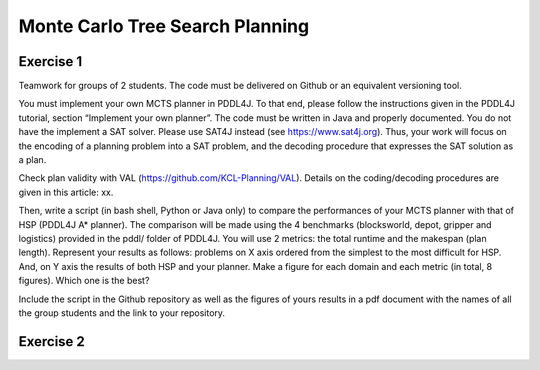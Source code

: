 Monte Carlo Tree Search Planning
================================

Exercise 1
----------

Teamwork for groups of 2 students. The code must be delivered on Github or an equivalent versioning tool.

You must implement your own MCTS planner in PDDL4J. To that end, please follow the instructions given in the PDDL4J tutorial, section “Implement your own planner”. The code must be written in Java and properly documented. You do not have the implement a SAT solver. Please use SAT4J instead (see https://www.sat4j.org). Thus, your work will focus on the encoding of a planning problem into a SAT problem, and the decoding procedure that expresses the SAT solution as a plan.

Check plan validity with VAL (https://github.com/KCL-Planning/VAL). Details on the coding/decoding procedures are given in this article: xx.

Then, write a script (in bash shell, Python or Java only) to compare the performances of your MCTS planner with that of HSP (PDDL4J A* planner). The comparison will be made using the 4 benchmarks (blocksworld, depot, gripper and logistics) provided in the pddl/ folder of PDDL4J. You will use 2 metrics: the total runtime and the makespan (plan length). Represent your results as follows: problems on X axis ordered from the simplest to the most difficult for HSP. And, on Y axis the results of both HSP and your planner. Make a figure for each domain and each metric (in total, 8 figures). Which one is the best?

Include the script in the Github repository as well as the figures of yours results in a pdf document with the names of all the group students and the link to your repository.

Exercise 2
----------